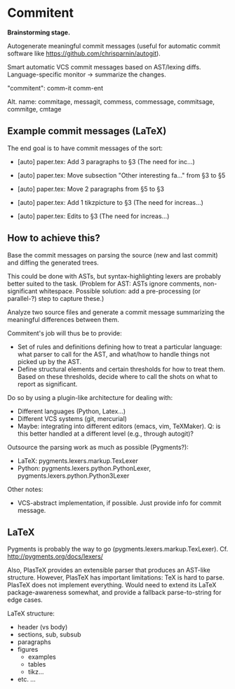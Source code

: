 * Commitent

*Brainstorming stage.*

Autogenerate meaningful commit messages (useful for automatic commit
software like https://github.com/chrisparnin/autogit).

Smart automatic VCS commit messages based on AST/lexing diffs.
Language-specific monitor -> summarize the changes.

"commitent": comm-it comm-ent

Alt. name: commitage, messagit, commess, commessage, commitsage,
commitge, cmtage

** Example commit messages (LaTeX)

The end goal is to have commit messages of the sort:

- [auto] paper.tex: Add 3 paragraphs to §3 (The need for inc…)

- [auto] paper.tex: Move subsection "Other interesting fa…" from §3 to §5

- [auto] paper.tex: Move 2 paragraphs from §5 to §3

- [auto] paper.tex: Add 1 tikzpicture to §3 (The need for increas…)

- [auto] paper.tex: Edits to §3 (The need for increas…)

** How to achieve this?

Base the commit messages on parsing the source (new and last commit)
and diffing the generated trees.

This could be done with ASTs, but syntax-highlighting lexers are
probably better suited to the task.  (Problem for AST: ASTs ignore
comments, non-significant whitespace.  Possible solution: add a
pre-processing (or parallel-?) step to capture these.)

Analyze two source files and generate a commit message summarizing the
meaningful differences between them.

Commitent's job will thus be to provide:
- Set of rules and definitions defining how to treat a particular
  language: what parser to call for the AST, and what/how to handle
  things not picked up by the AST.
- Define structural elements and certain thresholds for how to treat
  them.  Based on these thresholds, decide where to call the shots on
  what to report as significant.

Do so by using a plugin-like architecture for dealing with:
- Different languages (Python, Latex...)
- Different VCS systems (git, mercurial)
- Maybe: integrating into different editors (emacs, vim, TeXMaker).
  Q: is this better handled at a different level (e.g., through
  autogit)?

Outsource the parsing work as much as possible (Pygments?):
- LaTeX: pygments.lexers.markup.TexLexer
- Python: pygments.lexers.python.PythonLexer,
  pygments.lexers.python.Python3Lexer

Other notes:
- VCS-abstract implementation, if possible. Just provide info for
  commit message.
** LaTeX

Pygments is probably the way to go
(pygments.lexers.markup.TexLexer). Cf. http://pygments.org/docs/lexers/

Also, PlasTeX provides an extensible parser that produces an AST-like
structure.  However, PlasTeX has important limitations: TeX is hard to
parse. PlasTeX does not implement everything. Would need to extend its
LaTeX package-awareness somewhat, and provide a fallback
parse-to-string for edge cases.

LaTeX structure:
- header (vs body)
- sections, sub, subsub
- paragraphs
- figures
  - examples
  - tables
  - tikz…
- etc. ...
